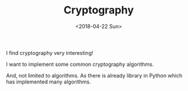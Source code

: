 #+TITLE: Cryptography
#+DATE: <2018-04-22 Sun>

I find cryptography very interesting!

 I want to implement some common cryptography algorithms.

And, not limited to algorithms. As there is already library in Python which has implemented many algorithms.


